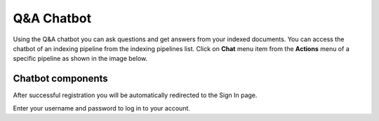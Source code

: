 Q&A Chatbot
=============

Using the Q&A chatbot you can ask questions and get answers from your indexed documents. 
You can access the chatbot of an indexing pipeline from the indexing pipelines list.
Click on **Chat** menu item from the **Actions** menu of a specific pipeline as shown in the image below.

.. raw:: html

   <br>

.. image:: images/14_view_chatbot.png
   :alt: View Chatbot
   :align: center
   :class: bordered-image

.. raw:: html

   <br>


============================
Chatbot components
============================
.. raw:: html

   <br>

.. image:: images/15_chatbot_components.png
   :alt: Chatbot Components
   :align: center
   :class: bordered-image

.. raw:: html

   <br>

After successful registration you will be automatically redirected to the Sign In page.

Enter your username and password to log in to your account. 

